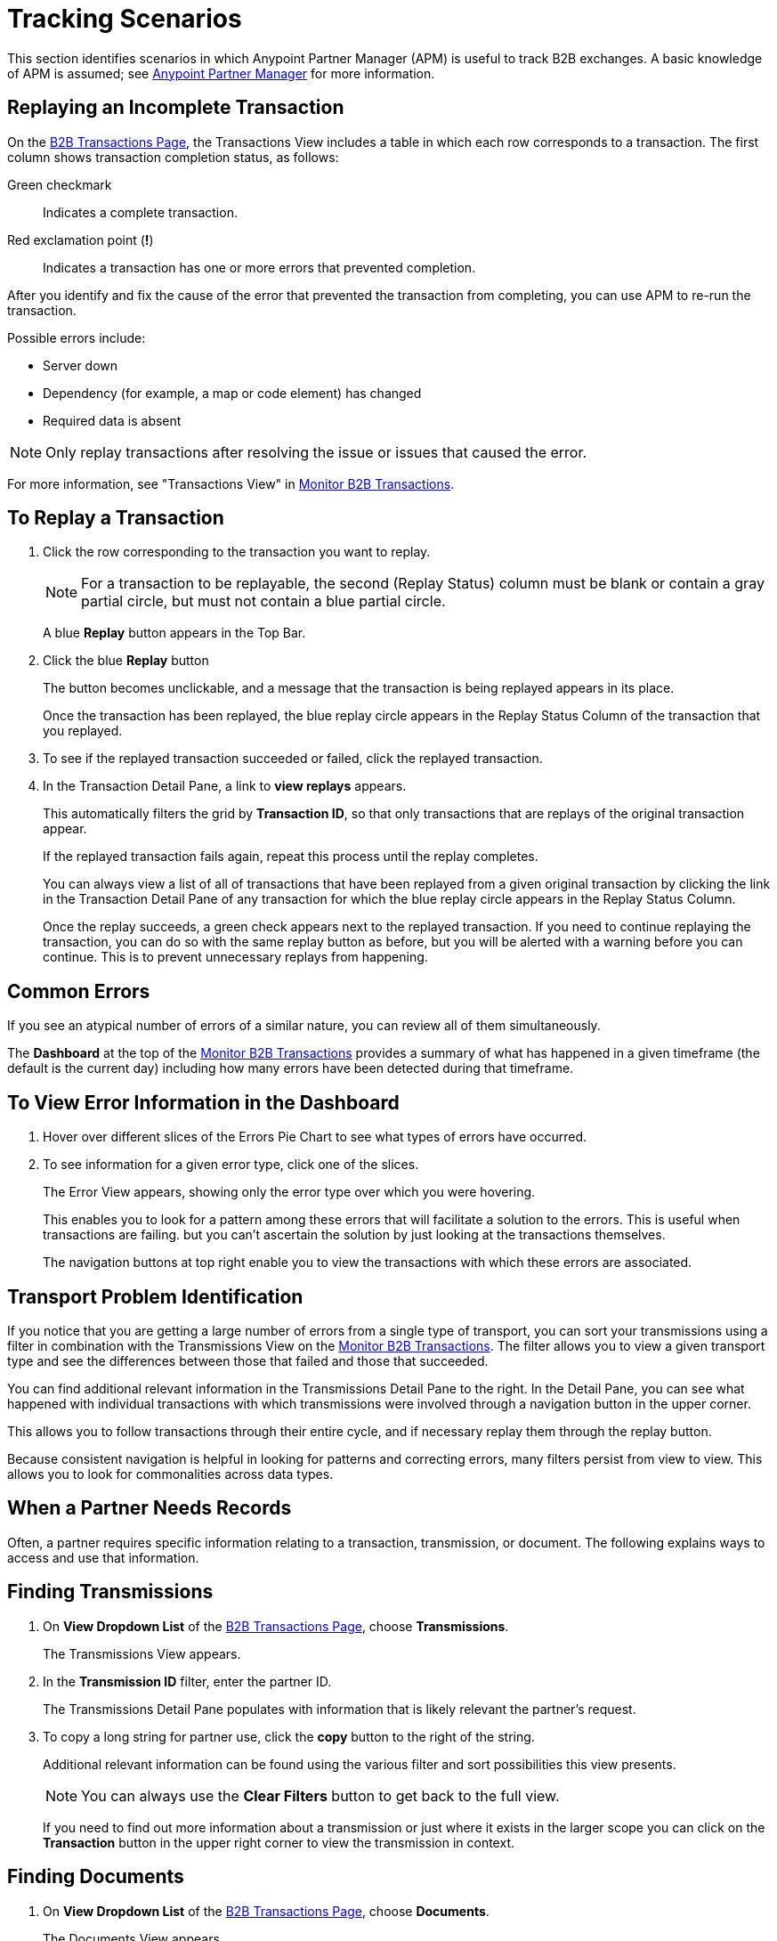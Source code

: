 = Tracking Scenarios

:keywords: Anypoint b2b Anypoint Partner Manager concepts

This section identifies scenarios in which Anypoint Partner Manager (APM) is useful to track B2B exchanges. A basic knowledge of APM is assumed; see  link:/anypoint-b2b/anypoint-partner-manager[Anypoint Partner Manager] for more information.


== Replaying an Incomplete Transaction

On the link:/anypoint-b2b/monitor-b2b-transactions[B2B Transactions Page], the Transactions View includes a table in which each row corresponds to a transaction.  The first column shows transaction completion status, as follows:

Green checkmark:: Indicates a complete transaction.
Red exclamation point (*!*):: Indicates a transaction has one or more errors that prevented completion.

After you identify and fix the cause of the error that prevented the transaction from completing, you can use APM to re-run the transaction.

Possible errors include:

* Server down
* Dependency (for example, a map or code element) has changed
* Required data is absent

NOTE: Only replay transactions after resolving the issue or issues that caused the error.

For more information, see "Transactions View" in link:/anypoint-b2b/monitor-b2b-transactions[Monitor B2B Transactions].

== To Replay a Transaction

. Click the row corresponding to the transaction you want to replay.
+
NOTE: For a transaction to be replayable, the second (Replay Status) column must be blank or contain a gray partial circle, but must not contain a blue partial circle.
+
A blue *Replay* button appears in the Top Bar.
+
. Click the blue *Replay* button
+
The button becomes unclickable, and a message that the transaction is being replayed appears in its place.
+
Once the transaction has been replayed, the blue replay circle appears in the Replay Status Column of the transaction that you replayed.
+
. To see if the replayed transaction succeeded or failed, click the replayed transaction.
+
. In the Transaction Detail Pane, a link to *view replays* appears.
+
This automatically filters the grid by *Transaction ID*, so that only transactions that are replays of the original transaction appear.
+
If the replayed transaction fails again, repeat this process until the replay completes.
+
You can always view a list of all of transactions that have been replayed from a given original transaction by clicking the link in the Transaction Detail Pane of any transaction for which the blue replay circle appears in the Replay Status Column.
+
Once the replay succeeds, a green check appears next to the replayed transaction.
If you need to continue replaying the transaction, you can do so with the same replay button as before, but you will be alerted with a warning before you can continue. This is to prevent unnecessary replays from happening.

== Common Errors

If you see an atypical number of errors of a similar nature, you can review all of them simultaneously.

The *Dashboard* at the top of the link:/anypoint-b2b/monitor-b2b-transactions[Monitor B2B Transactions] provides a summary of what has happened in a given timeframe (the default is the current day) including how many errors have been detected during that timeframe.

== To View Error Information in the Dashboard

. Hover over different slices of the Errors Pie Chart to see what types of errors have occurred.
. To see information for a given error type, click one of the slices.
+
The Error View appears, showing only the error type over which you were hovering.
+
This enables you to look for a pattern among these errors that will facilitate a solution to the errors. This is useful when transactions are failing. but you can't ascertain the solution by just looking at the transactions themselves.
+
The navigation buttons at top right enable you to view the transactions with which these errors are associated.

== Transport Problem Identification

If you notice that you are getting a large number of errors from a single type of transport, you can sort your transmissions using a filter in combination with the Transmissions View on the link:/anypoint-b2b/monitor-b2b-transactions[Monitor B2B Transactions]. The filter allows you to view a given transport type and see the differences between those that failed and those that succeeded.

You can find additional relevant information in the Transmissions Detail Pane to the right. In the Detail Pane, you can see what happened with individual transactions with which transmissions were involved through a navigation button in the upper corner.

This allows you to follow transactions through their entire cycle, and if necessary replay them through the replay button.

Because consistent navigation is helpful in looking for patterns and correcting errors, many filters persist from view to view. This allows you to look for commonalities across data types.

== When a Partner Needs Records

Often, a partner requires specific information relating to a transaction, transmission, or document. The following explains ways to access and use that information.

== Finding Transmissions

. On *View Dropdown List* of the link:/anypoint-b2b/monitor-b2b-transactions[B2B Transactions Page], choose *Transmissions*.
+
The Transmissions View appears.
+
. In the *Transmission ID* filter, enter the partner ID.
+
The Transmissions Detail Pane populates with information that is likely relevant the partner's request.
+
. To copy a long string for partner use, click the *copy* button to the right of the string.
+
Additional relevant information can be found using the various filter and sort possibilities this view presents.
+
NOTE: You can always use the *Clear Filters* button to get back to the full view.
+
If you need to find out more information about a transmission or just where it exists in the larger scope you can click on the *Transaction* button in the upper right corner to view the transmission in context.

== Finding Documents

. On *View Dropdown List* of the link:/anypoint-b2b/monitor-b2b-transactions[B2B Transactions Page], choose *Documents*.
+
The Documents View appears.
. In the *Document ID* filter, enter the Document ID that the partner provided you.
+
The Document Detail Pane populates with information that is likely relevant to the partner's request.
+
To copy a long string for partner use, click the *copy* button to the right of the string.
+
Additional relevant information can be found using the various filter and sort possibilities this view presents.
+
NOTE: You can always use the *Clear Filters* button to get back to the full view.
+
If you need to find out more information about a document, or to see where it fits into the bigger picture, you can click on the *Transaction* button in the upper right corner to view the document in context.

== More information
See link:/anypoint-b2b/more-information[More information] for links to related Anypoint B2B pages.
